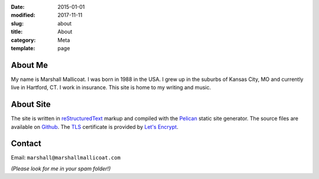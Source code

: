 :date: 2015-01-01
:modified: 2017-11-11
:slug: about
:title: About
:category: Meta
:template: page

About Me
========
My name is Marshall Mallicoat.
I was born in 1988 in the USA.
I grew up in the suburbs of Kansas City, MO
and currently live in Hartford, CT.
I work in insurance.
This site is home to my writing and music.

About Site
==========
The site is written in `reStructuredText`_ markup
and compiled with the `Pelican`_ static site generator.
The source files are available on `Github`_.
The `TLS`_ certificate is provided by `Let's Encrypt`_.

.. _`Github`: https://github.com/mmallicoat/marshallmallicoat.com
.. _`Let's Encrypt`: https://letsencrypt.org/
.. _`Pelican`: https://getpelican.com
.. _`reStructuredText`: http://docutils.sourceforge.net/rst.html
.. _`TLS`: https://en.wikipedia.org/wiki/Transport_Layer_Security

Contact
=======
Email: ``marshall@marshallmallicoat.com``

*(Please look for me in your spam folder!)*
